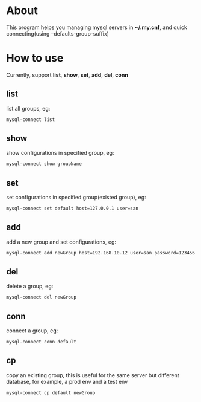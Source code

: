 * About
  This program helps you managing mysql servers in *~/.my.cnf*, and quick connecting(using --defaults-group-suffix)
* How to use
  Currently, support *list*, *show*, *set*, *add*, *del*, *conn*
** list
   list all groups, eg:
   #+BEGIN_SRC sh
     mysql-connect list
   #+END_SRC
** show
   show configurations in specified group, eg:
   #+BEGIN_SRC sh
     mysql-connect show groupName
   #+END_SRC
** set
   set configurations in specified group(existed group), eg:
   #+BEGIN_SRC sh
     mysql-connect set default host=127.0.0.1 user=san
   #+END_SRC
** add
   add a new group and set configurations, eg:
   #+BEGIN_SRC sh
     mysql-connect add newGroup host=192.168.10.12 user=san password=123456 database=demo
   #+END_SRC
** del
   delete a group, eg:
   #+BEGIN_SRC sh
     mysql-connect del newGroup
   #+END_SRC
** conn
   connect a group, eg:
   #+BEGIN_SRC sh
     mysql-connect conn default
   #+END_SRC
** cp
   copy an existing group, this is useful for the same server but different database, for example, a prod env and a test env
   #+BEGIN_SRC sh
     mysql-connect cp default newGroup
   #+END_SRC
